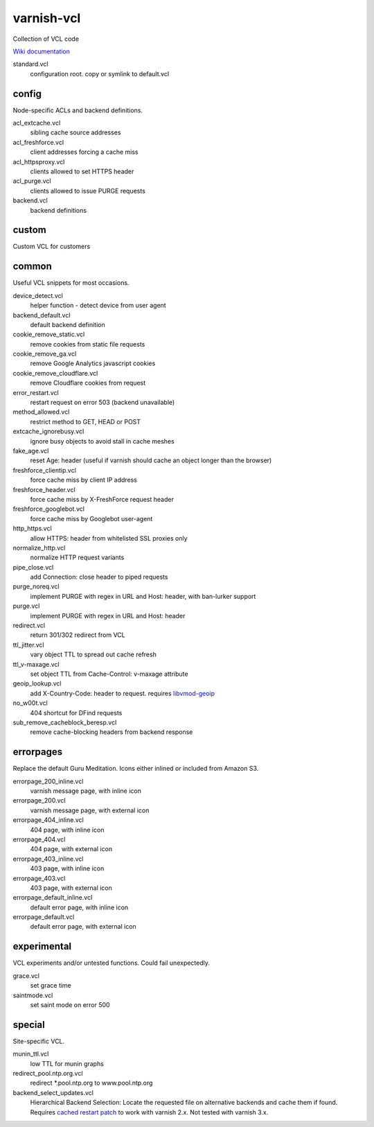 ===========
varnish-vcl
===========

Collection of VCL code

`Wiki documentation <https://github.com/lampeh/varnish-vcl/wiki>`_


standard.vcl
  configuration root. copy or symlink to default.vcl


config
------
Node-specific ACLs and backend definitions.

acl_extcache.vcl
  sibling cache source addresses

acl_freshforce.vcl
  client addresses forcing a cache miss

acl_httpsproxy.vcl
  clients allowed to set HTTPS header

acl_purge.vcl
  clients allowed to issue PURGE requests

backend.vcl
  backend definitions

custom
------
Custom VCL for customers 


common
------
Useful VCL snippets for most occasions.

device_detect.vcl
  helper function - detect device from user agent

backend_default.vcl
  default backend definition

cookie_remove_static.vcl
  remove cookies from static file requests

cookie_remove_ga.vcl
  remove Google Analytics javascript cookies

cookie_remove_cloudflare.vcl
  remove Cloudflare cookies from request

error_restart.vcl
  restart request on error 503 (backend unavailable)

method_allowed.vcl
  restrict method to GET, HEAD or POST 

extcache_ignorebusy.vcl
  ignore busy objects to avoid stall in cache meshes

fake_age.vcl
  reset Age: header (useful if varnish should cache an object longer than the browser)

freshforce_clientip.vcl
  force cache miss by client IP address

freshforce_header.vcl
  force cache miss by X-FreshForce request header

freshforce_googlebot.vcl
  force cache miss by Googlebot user-agent

http_https.vcl
  allow HTTPS: header from whitelisted SSL proxies only

normalize_http.vcl
  normalize HTTP request variants

pipe_close.vcl
  add Connection: close header to piped requests

purge_noreq.vcl
  implement PURGE with regex in URL and Host: header, with ban-lurker support

purge.vcl
  implement PURGE with regex in URL and Host: header

redirect.vcl
  return 301/302 redirect from VCL

ttl_jitter.vcl
  vary object TTL to spread out cache refresh

ttl_v-maxage.vcl
  set object TTL from Cache-Control: v-maxage attribute

geoip_lookup.vcl
  add X-Country-Code: header to request. requires `libvmod-geoip <https://github.com/lampeh/libvmod-geoip>`_

no_w00t.vcl
  404 shortcut for DFind requests

sub_remove_cacheblock_beresp.vcl
  remove cache-blocking headers from backend response


errorpages
----------
Replace the default Guru Meditation. Icons either inlined or included from Amazon S3.

errorpage_200_inline.vcl
  varnish message page, with inline icon

errorpage_200.vcl
  varnish message page, with external icon

errorpage_404_inline.vcl
  404 page, with inline icon

errorpage_404.vcl
  404 page, with external icon

errorpage_403_inline.vcl
  403 page, with inline icon

errorpage_403.vcl
  403 page, with external icon

errorpage_default_inline.vcl
  default error page, with inline icon

errorpage_default.vcl
  default error page, with external icon


experimental
------------
VCL experiments and/or untested functions. Could fail unexpectedly.

grace.vcl
  set grace time

saintmode.vcl
  set saint mode on error 500


special
-------
Site-specific VCL.

munin_ttl.vcl
  low TTL for munin graphs

redirect_pool.ntp.org.vcl
  redirect \*.pool.ntp.org to www.pool.ntp.org

backend_select_updates.vcl
  Hierarchical Backend Selection:
  Locate the requested file on alternative backends and cache them if found.
  Requires `cached restart patch <https://www.varnish-cache.org/trac/ticket/412>`_ to work with varnish 2.x.
  Not tested with varnish 3.x.
